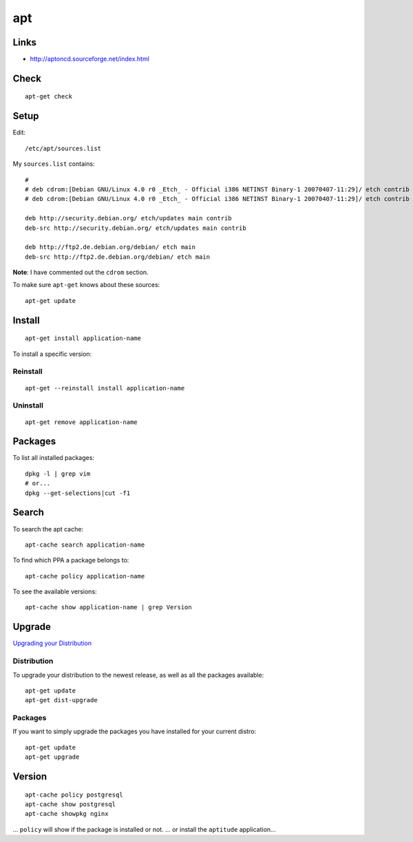 apt
***

Links
=====

- http://aptoncd.sourceforge.net/index.html

Check
=====

::

  apt-get check

Setup
=====

Edit::

  /etc/apt/sources.list

My ``sources.list`` contains::

  #
  # deb cdrom:[Debian GNU/Linux 4.0 r0 _Etch_ - Official i386 NETINST Binary-1 20070407-11:29]/ etch contrib main
  # deb cdrom:[Debian GNU/Linux 4.0 r0 _Etch_ - Official i386 NETINST Binary-1 20070407-11:29]/ etch contrib main

  deb http://security.debian.org/ etch/updates main contrib
  deb-src http://security.debian.org/ etch/updates main contrib

  deb http://ftp2.de.debian.org/debian/ etch main
  deb-src http://ftp2.de.debian.org/debian/ etch main

**Note**: I have commented out the ``cdrom`` section.

To make sure ``apt-get`` knows about these sources:

::

  apt-get update

Install
=======

::

  apt-get install application-name

To install a specific version::



Reinstall
---------

::

  apt-get --reinstall install application-name

Uninstall
---------

::

  apt-get remove application-name

Packages
========

To list all installed packages:

::

  dpkg -l | grep vim
  # or...
  dpkg --get-selections|cut -f1

Search
======

To search the apt cache::

  apt-cache search application-name


To find which PPA a package belongs to::

  apt-cache policy application-name

To see the available versions::

  apt-cache show application-name | grep Version

Upgrade
=======

`Upgrading your Distribution`_

Distribution
------------

To upgrade your distribution to the newest release, as well as all the
packages available:

::

  apt-get update
  apt-get dist-upgrade

Packages
--------

If you want to simply upgrade the packages you have installed for your
current distro:

::

  apt-get update
  apt-get upgrade

Version
=======

::

  apt-cache policy postgresql
  apt-cache show postgresql
  apt-cache showpkg nginx

... ``policy`` will show if the package is installed or not.
... or install the ``aptitude`` application...


.. _`Upgrading your Distribution`: http://wiki.linuxhelp.net/index.php/Apt-get_Guide#Upgrading_your_System
.. _`Which PPA a package belongs to`: http://www.webupd9.org/2012/11/how-to-find-out-to-which-ppa-repository.html
